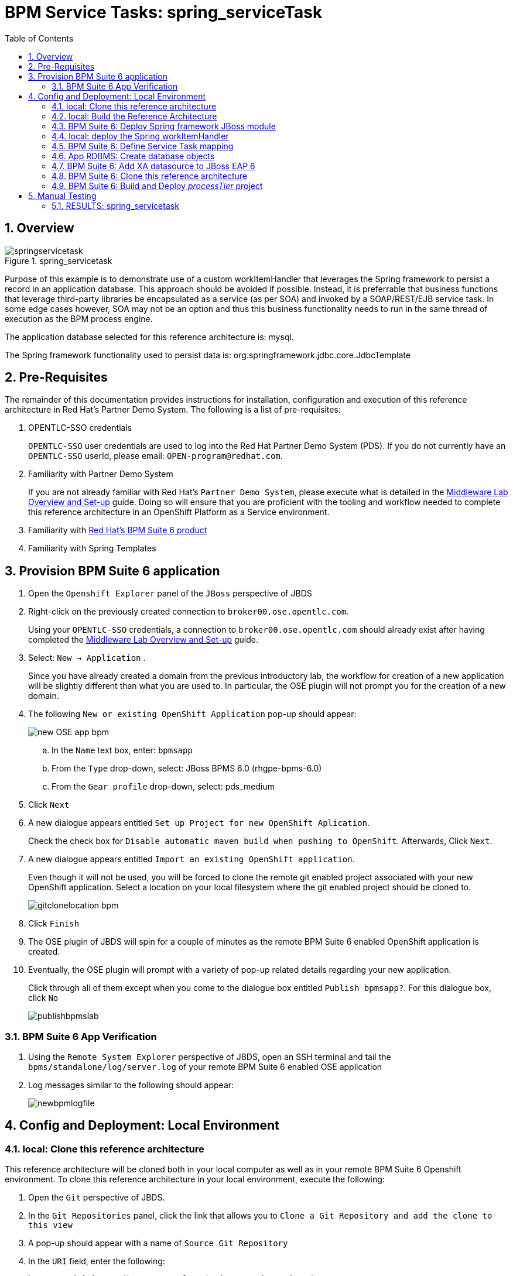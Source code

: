 :data-uri:
:toc2:
:bpmproduct: link:https://access.redhat.com/site/documentation/en-US/Red_Hat_JBoss_BPM_Suite/[Red Hat's BPM Suite 6 product]
:mwlaboverviewsetup: link:http://people.redhat.com/jbride/labsCommon/setup.html[Middleware Lab Overview and Set-up]

= BPM Service Tasks: spring_serviceTask

:numbered:

== Overview

.spring_servicetask
image::images/springservicetask.png[]

Purpose of this example is to demonstrate use of a custom workItemHandler that leverages the Spring framework to persist a record in an application database. 
This approach should be avoided if possible. 
Instead, it is preferrable that business functions that leverage third-party libraries be encapsulated as a service (as per SOA) and invoked by a SOAP/REST/EJB service task. 
In some edge cases however, SOA may not be an option and thus this business functionality needs to run in the same thread of execution as the BPM process engine.

The application database selected for this reference architecture is:  mysql.

The Spring framework functionality used to persist data is:  org.springframework.jdbc.core.JdbcTemplate

== Pre-Requisites
The remainder of this documentation provides instructions for installation, configuration and execution of this reference architecture in Red Hat's Partner Demo System.
The following is a list of pre-requisites:

. OPENTLC-SSO credentials
+
`OPENTLC-SSO` user credentials are used to log into the Red Hat Partner Demo System (PDS).
If you do not currently have an `OPENTLC-SSO` userId, please email: `OPEN-program@redhat.com`.

. Familiarity with Partner Demo System
+
If you are not already familiar with Red Hat's `Partner Demo System`, please execute what is detailed in the {mwlaboverviewsetup} guide.
Doing so will ensure that you are proficient with the tooling and workflow needed to complete this reference architecture in an OpenShift Platform as a Service environment.

. Familiarity with {bpmproduct}
. Familiarity with Spring Templates

== Provision BPM Suite 6 application

. Open the `Openshift Explorer` panel of the `JBoss` perspective of JBDS
. Right-click on the previously created connection to `broker00.ose.opentlc.com`.
+
Using your `OPENTLC-SSO` credentials, a connection to `broker00.ose.opentlc.com` should already exist after having completed the {mwlaboverviewsetup} guide.

. Select: `New -> Application` .
+
Since you have already created a domain from the previous introductory lab, the workflow for creation of a new application will be slightly different than what you are used to.
In particular, the OSE plugin will not prompt you for the creation of a new domain.

. The following `New or existing OpenShift Application` pop-up should appear:
+
image::images/new_OSE_app_bpm.png[]

.. In the `Name` text box, enter: `bpmsapp`
.. From the `Type` drop-down, select: JBoss BPMS 6.0 (rhgpe-bpms-6.0)
.. From the `Gear profile` drop-down, select: pds_medium
. Click `Next`
. A new dialogue appears entitled `Set up Project for new OpenShift Aplication`.
+
Check the check box for `Disable automatic maven build when pushing to OpenShift`.
Afterwards, Click `Next`.

. A new dialogue appears entitled `Import an existing OpenShift application`.
+
Even though it will not be used, you will be forced to clone the remote git enabled project associated with your new OpenShift application.
Select a location on your local filesystem where the git enabled project should be cloned to.
+
image::images/gitclonelocation_bpm.png[]

. Click `Finish`
. The OSE plugin of JBDS will spin for a couple of minutes as the remote BPM Suite 6 enabled OpenShift application is created.
. Eventually, the OSE plugin will prompt with a variety of pop-up related details regarding your new application.
+
Click through all of them except when you come to the dialogue box entitled `Publish bpmsapp?`.
For this dialogue box, click `No`
+
image::images/publishbpmslab.png[]

=== BPM Suite 6 App Verification

. Using the `Remote System Explorer` perspective of JBDS, open an SSH terminal and tail the `bpms/standalone/log/server.log` of your remote BPM Suite 6 enabled OSE application
. Log messages similar to the following should appear:
+
image::images/newbpmlogfile.png[]

== Config and Deployment:  Local Environment

=== local: Clone this reference architecture
This reference architecture will be cloned both in your local computer as well as in your remote BPM Suite 6 Openshift environment.
To clone this reference architecture in your local environment, execute the following:

. Open the `Git` perspective of JBDS.
. In the `Git Repositories` panel, click the link that allows you to `Clone a Git Repository and add the clone to this view`
. A pop-up should appear with a name of `Source Git Repository`
. In the `URI` field, enter the following:
+
-----
https://github.com/jboss-gpe-ref-archs/bpm_servicetasks.git
-----

. Click `Next`
+
image::images/clone_repo_to_local.png[]

. Continue to click `Next` through the various screens
+
On the pop-up screen entitled `Local Destination`, change the default value of the `Directory` field to your preferred location on disk.
For the purposes of the remainder of these instructions, this directory on your local filesystem will be referred to as:  $REF_ARCH_HOME

. On the last screen of the `Clone Git Repository` pop-up, click `Finish`
+
Doing so will clone this `bpm_servicetasks` project to your local disk

=== local: Build the Reference Architecture
This reference architecture includes a _spring sub-project that needs to be built locally.
To build this _spring sub-project, execute the following:

. In JBDS, switch to the `Project Explorer` panel and select :  `Import -> Maven -> Existing Maven Projects`
. In the `Root Directory` field of the `Maven Projects` pop-up, navigate to the location on disk where the project was just cloned to and select `bpm_servicetasks/spring`.
. Click `Next` and then `Finish`
+
image::images/import_modules.png[]

. After importing, there should be a top-level project called `spring.parent`
. Right-click this `spring.parent` project and select: `Run As -> Maven Install`
+
Most likely, execution of this step will take about 15-20 seconds due to the download of Spring dependencies.

. In the `Console` panel, a `BUILD SUCCESS` log message should appear.
+
image::images/maven_build_success_modules.png[]
+
The end-result is a zip file that contains all the needed Spring framework libraries packaged as a JBoss Module:
+
-----
$ jar -tf $REF_ARCH_HOME/spring/modules/target/persistence.service.modules.zip
org/
org/spring/
org/spring/main/
org/spring/main/spring-context-3.2.3.RELEASE.jar
org/spring/main/spring-jdbc-3.2.3.RELEASE.jar
org/spring/main/spring-beans-3.2.3.RELEASE.jar
org/spring/main/spring-tx-3.2.3.RELEASE.jar
org/spring/main/spring-core-3.2.3.RELEASE.jar
org/spring/main/README.txt
org/spring/main/module.xml
-----
+
Of note are the contents of:  org/spring/main/module.xml .
It defines a new JBoss Module called:  _org.spring_ .
+
-----
<module xmlns="urn:jboss:module:1.1" name="org.spring">

    <resources>
        <resource-root path="spring-context-3.2.3.RELEASE.jar"/>
        <resource-root path="spring-jdbc-3.2.3.RELEASE.jar"/>
        <resource-root path="spring-beans-3.2.3.RELEASE.jar"/>
        <resource-root path="spring-tx-3.2.3.RELEASE.jar"/>
        <resource-root path="spring-core-3.2.3.RELEASE.jar"/>
    </resources>

    <dependencies>
        <module name="org.apache.commons.logging" />
        <module name="javax.api" />
    </dependencies>
</module>
-----

=== BPM Suite 6: Deploy Spring framework JBoss module
These Spring framework libraries are going to be added to the java classpath of your remote BPM Suite 6 runtime as JBoss modules.

==== Sftp persistence.service.modules.zip
. Switch to the `Remote File Explorer` perspective of JBDS
. Navigate to `Local -> Local Files -> $REF_ARCH_HOME/spring/modules -> target`
. Right-click `persistence.service.modules.zip` and select `copy`
. Paste into `<your.app>.apps-ose.opentlc.com -> Sftp Files -> My Home -> app-root -> data`
+
image::images/sftpmodules.png[]

==== Unzip persistence.service.modules.zip
The Spring libraries archived in a zip file and pushed to your BPM Suite 6 environment in the previous section now needs to be unzipped and made available as a new JBoss Module.

. While still in the `Remote System Explorer` perspective of JBDS, open a ssh terminal to your remote BPM enabled OpenShift gear.
. execute:
+
-----
unzip $OPENSHIFT_DATA_DIR/persistence.service.modules.zip -d $OPENSHIFT_DATA_DIR/appModules
-----

=== local:  deploy the Spring workItemHandler
This reference architecture includes a Spring-based custom workItemHandler at:  $REF_ARCH_HOME/spring/wih/src/main/java/com/redhat/gpe/refarch/bpm_servicetasks/processtier/SpringPersistenceWIH.java.

. Using the `Remote System Explorer` perspective of JBDS, copy $REF_ARCH_HOME/spring/wih/target/spring.wih-1.0.jar
. Paste into `<your.app>.apps-ose.opentlc.com -> Sftp Files -> My Home -> bpms -> standalone -> deployments -> WEB-INF -> lib


=== BPM Suite 6: Define Service Task mapping
This reference architecture includes a BPMN process definition called:  _spring_servicetask_.
This process definition includes a Service Task called: _SpringServiceTask_.
This name now needs to be mapped to our custom Spring-based workItemHandler.
Do this in the _CustomWorkItemHandlers.conf_ file of the business-central web archive:

. Using the `Remote System Explorer` perspective of JBDS, ssh into your remote BPM Suite 6 environment.
. edit:  bpms/standalone/deployments/business-central.war/WEB-INF/classes/META-INF/CustomWorkItemHandlers.conf
.. notice the existing mappings for various base-product Service Tasks (Log, WebService, Rest)
.. add a comma to the end of the last service task mapping and then append the following:
+
-----
"SpringServiceTask": new com.redhat.gpe.refarch.bpm_servicetasks.wih.SpringPersistenceWIH(ksession)
-----
+
image::images/customspringservicetask.png[]

=== App RDBMS: Create database objects

The Spring custom work item handler included in this reference architecture, writes to a _customer_ table in a _test_ database.
This section documents the creation of these database objects using MySQL.

. In `Remote System Explorer`, open a ssh terminal to your remote BPM Suite 6 OpenShift environment.
. Execute: `mysql $OPENSHIFT_APP_NAME`
. At the mysql command prompt, enter the following:
+
-----
mysql> create table customer(id int8 not null, firstname varchar(255), lastname varchar(255), primary key (id));
Query OK, 0 rows affected (0.01 sec)
-----

=== BPM Suite 6: Add XA datasource to JBoss EAP 6
The Spring custom work item handler executes a JNDI lookup for a datasource pool called:  _test-cp-xa_.
Subsequently, a new datasource with this name should be configured in JBoss EAP.

image::images/newdatasource.png[]
 
. In `Remote System Explorer`, open a ssh terminal to your remote BPM Suite 6 OpenShift environment.
. vi `bpms/standalone/configuration/standalone.xml`
. Drop down to about line 121 where the existing `ExampleDS` datasource is defined.
. Copy the entire `ExampleDS` datasource and paste just below it.
Make the following changes to this copied datasource:
.. jndi-name : java:jboss/datasources/test-cp-xa
.. pool-name : test-cp-xa
.. connection-url  :  remove this element
.. Add `xa-datasource-property` elements of `ServerName` and `DatabaseName` as seen above

. Bounce your remote BPM Suite 6 java run-time using the via the `OpenShift Explorer` plugin of JBDS.

=== BPM Suite 6: Clone this reference architecture
This reference architecture includes a KIE project called: _processTier_ .
The _processTier_ project includes several BPMN2 process definitions that show-case invocation of remote SOA services via standard transports.

Use the following steps to clone this reference architecture in BPM Suite 6:

. Log into the Business-Central web application of BPM Suite 6
. navigate to:  Authoring -> Administration.
. Select `Organizational Units` -> `Manage Organizational Units`
. Under `Organizational Unit Manager`, select the `Add` button
. Enter a name of _gpe_ and an owner of _jboss_. Click `OK`
. Clone this fsw_bpms_integration repository in BPM Suite 6
.. Select `Repositories` -> `Clone Repository` .
.. Populate the _Clone Repository_ box as follows and then click _Clone_ :

image::images/clone_repo.png[]

Enter _bpmservicetask_ as the value of the _repository name_.
The value of _Git URL_ is the URL to this reference architecture in github:

-----
https://github.com/jboss-gpe-ref-archs/bpm_servicetask.git
-----

Once successfully cloned, BPM Suite 6 will pop-up a new dialog box with the message:  _The repository is cloned successfully_


=== BPM Suite 6:  Build and Deploy _processTier_ project
. Build and Deploy the _processTier_ project by executing the following:
.. Authoring -> Project Authoring -> Tools -> Project Editor -> Build and Deploy
. If interested, verify deployment:
.. Deploy -> Deployments

== Manual Testing
This reference architecture includes a BPMN2 called: _spring_servicetask.bpmn2_.
It can be executed manually as follows:

. Navigate to:  Process Management -> Process Definitions
. Select the _Start_ icon of any of the _spring_servicetask.bpmn2_ process definition.
. A form should appear with only a _play_ button to start that specific process.
. Make sure your $JBOSS_HOME/standalone/log/server.log is being tailed and click this play button.

=== RESULTS:  spring_servicetask
The _customer_ table of your application database should now include a record as follows:

-----
bash-4.2$ mysql $OPENSHIFT_APP_NAME

mysql> select * from customer;
 id |   firstname   | lastname 
----+---------------+----------
  0 | Azra and Alex | Bride
(1 row)
-----

You now have configured and tested a custom workItemHandler that leverages the Spring framework to persist to an application database.

